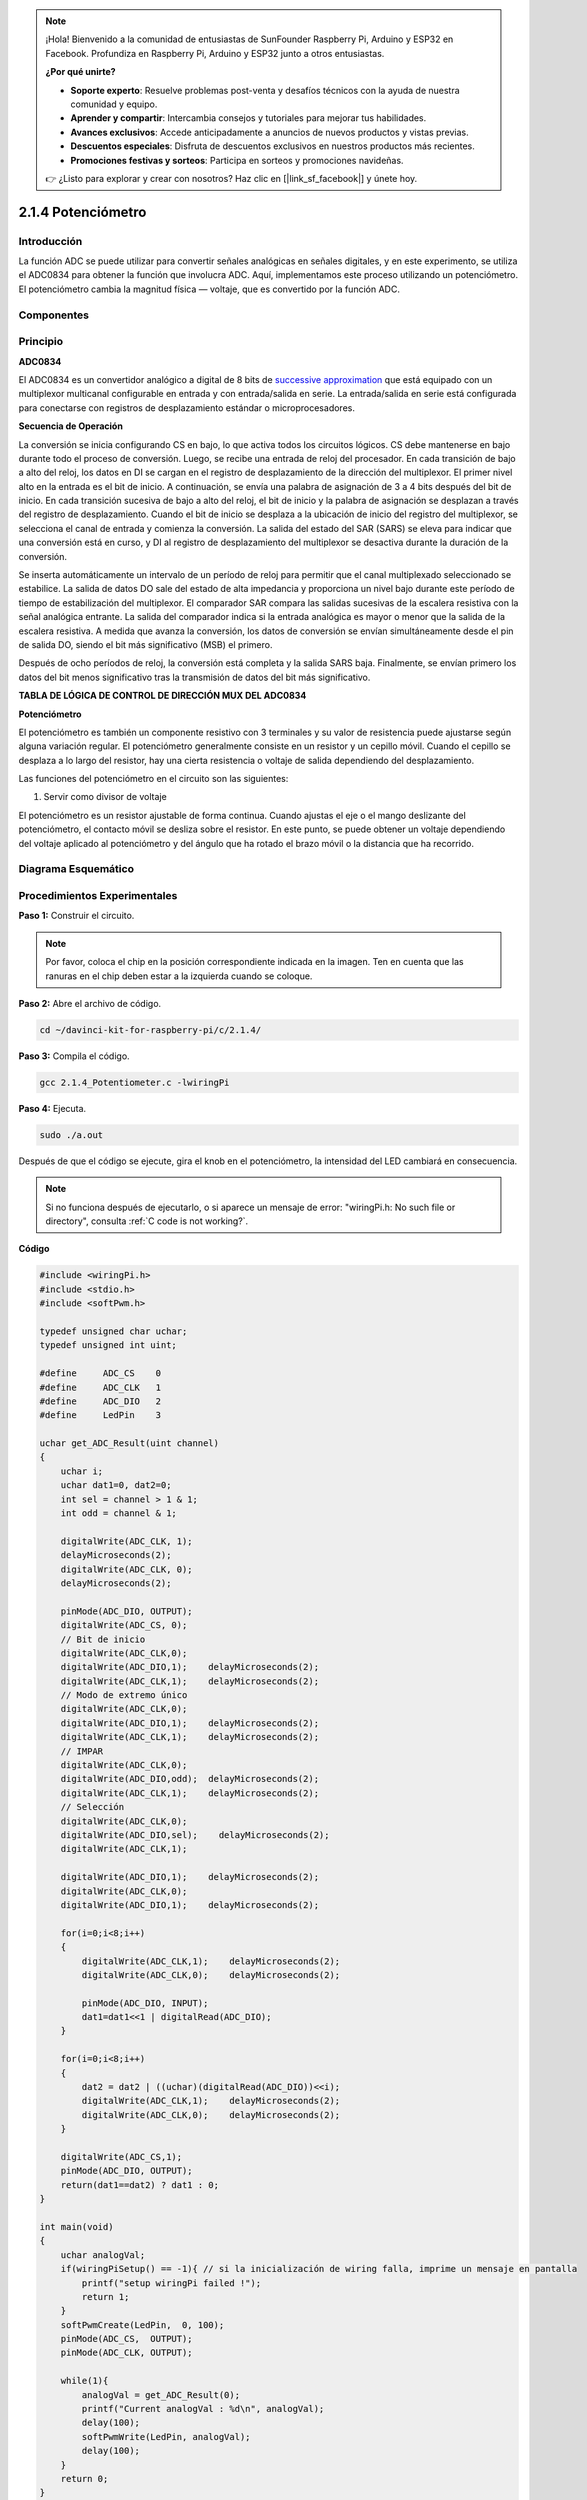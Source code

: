 .. note::

    ¡Hola! Bienvenido a la comunidad de entusiastas de SunFounder Raspberry Pi, Arduino y ESP32 en Facebook. Profundiza en Raspberry Pi, Arduino y ESP32 junto a otros entusiastas.

    **¿Por qué unirte?**

    - **Soporte experto**: Resuelve problemas post-venta y desafíos técnicos con la ayuda de nuestra comunidad y equipo.
    - **Aprender y compartir**: Intercambia consejos y tutoriales para mejorar tus habilidades.
    - **Avances exclusivos**: Accede anticipadamente a anuncios de nuevos productos y vistas previas.
    - **Descuentos especiales**: Disfruta de descuentos exclusivos en nuestros productos más recientes.
    - **Promociones festivas y sorteos**: Participa en sorteos y promociones navideñas.

    👉 ¿Listo para explorar y crear con nosotros? Haz clic en [|link_sf_facebook|] y únete hoy.

2.1.4 Potenciómetro
======================

Introducción
----------------

La función ADC se puede utilizar para convertir señales analógicas en 
señales digitales, y en este experimento, se utiliza el ADC0834 para 
obtener la función que involucra ADC. Aquí, implementamos este proceso 
utilizando un potenciómetro. El potenciómetro cambia la magnitud física 
— voltaje, que es convertido por la función ADC.

Componentes
----------------

.. image:: img/list_2.1.4_potentiometer.png


Principio
------------

**ADC0834**

El ADC0834 es un convertidor analógico a digital de 8 bits de `successive
approximation <https://cn.bing.com/dict/search?q=successive approximations&FORM=BDVSP6&mkt=zh-cn>`__ 
que está equipado con un multiplexor multicanal configurable en entrada y con entrada/salida en serie. 
La entrada/salida en serie está configurada para conectarse con registros de desplazamiento estándar o microprocesadores.

.. image:: img/image309.png


**Secuencia de Operación**

La conversión se inicia configurando CS en bajo, lo que activa todos 
los circuitos lógicos. CS debe mantenerse en bajo durante todo el proceso 
de conversión. Luego, se recibe una entrada de reloj del procesador. 
En cada transición de bajo a alto del reloj, los datos en DI se cargan 
en el registro de desplazamiento de la dirección del multiplexor. 
El primer nivel alto en la entrada es el bit de inicio. A continuación, 
se envía una palabra de asignación de 3 a 4 bits después del bit de inicio. 
En cada transición sucesiva de bajo a alto del reloj, el bit de inicio y la 
palabra de asignación se desplazan a través del registro de desplazamiento. 
Cuando el bit de inicio se desplaza a la ubicación de inicio del registro 
del multiplexor, se selecciona el canal de entrada y comienza la conversión. 
La salida del estado del SAR (SARS) se eleva para indicar que una conversión 
está en curso, y DI al registro de desplazamiento del multiplexor se desactiva 
durante la duración de la conversión.

Se inserta automáticamente un intervalo de un período de reloj para permitir 
que el canal multiplexado seleccionado se estabilice. La salida de datos DO 
sale del estado de alta impedancia y proporciona un nivel bajo durante este 
período de tiempo de estabilización del multiplexor. El comparador SAR compara 
las salidas sucesivas de la escalera resistiva con la señal analógica entrante. 
La salida del comparador indica si la entrada analógica es mayor o menor que la 
salida de la escalera resistiva. A medida que avanza la conversión, los datos de 
conversión se envían simultáneamente desde el pin de salida DO, siendo el bit más 
significativo (MSB) el primero.

Después de ocho períodos de reloj, la conversión está completa y la salida SARS 
baja. Finalmente, se envían primero los datos del bit menos significativo tras 
la transmisión de datos del bit más significativo.

.. image:: img/image175.png
    :width: 800
    :align: center


**TABLA DE LÓGICA DE CONTROL DE DIRECCIÓN MUX DEL ADC0834**

.. image:: img/image176.png
    :width: 800
    :align: center


**Potenciómetro**

El potenciómetro es también un componente resistivo con 3 terminales y su valor 
de resistencia puede ajustarse según alguna variación regular. El potenciómetro 
generalmente consiste en un resistor y un cepillo móvil. Cuando el cepillo se 
desplaza a lo largo del resistor, hay una cierta resistencia o voltaje de salida 
dependiendo del desplazamiento.

.. image:: img/image310.png
    :width: 300
    :align: center


Las funciones del potenciómetro en el circuito son las siguientes:

1. Servir como divisor de voltaje

El potenciómetro es un resistor ajustable de forma continua. Cuando ajustas 
el eje o el mango deslizante del potenciómetro, el contacto móvil se desliza 
sobre el resistor. En este punto, se puede obtener un voltaje dependiendo del 
voltaje aplicado al potenciómetro y del ángulo que ha rotado el brazo móvil o 
la distancia que ha recorrido.

Diagrama Esquemático
------------------------

.. image:: img/image311.png


.. image:: img/image312.png


Procedimientos Experimentales
------------------------------------

**Paso 1:** Construir el circuito.

.. image:: img/image180.png
    :width: 800

.. note::
    Por favor, coloca el chip en la posición correspondiente indicada en 
    la imagen. Ten en cuenta que las ranuras en el chip deben estar a la 
    izquierda cuando se coloque.

**Paso 2:** Abre el archivo de código.

.. raw:: html

   <run></run>

.. code-block::

    cd ~/davinci-kit-for-raspberry-pi/c/2.1.4/

**Paso 3:** Compila el código.

.. raw:: html

   <run></run>

.. code-block::

    gcc 2.1.4_Potentiometer.c -lwiringPi

**Paso 4:** Ejecuta.

.. raw:: html

   <run></run>

.. code-block::

    sudo ./a.out

Después de que el código se ejecute, gira el knob en el potenciómetro, la 
intensidad del LED cambiará en consecuencia.

.. note::

    Si no funciona después de ejecutarlo, o si aparece un mensaje de error: \"wiringPi.h: No such file or directory", consulta :ref:`C code is not working?`.
**Código**

.. code-block:: c

    #include <wiringPi.h>
    #include <stdio.h>
    #include <softPwm.h>

    typedef unsigned char uchar;
    typedef unsigned int uint;

    #define     ADC_CS    0
    #define     ADC_CLK   1
    #define     ADC_DIO   2
    #define     LedPin    3

    uchar get_ADC_Result(uint channel)
    {
        uchar i;
        uchar dat1=0, dat2=0;
        int sel = channel > 1 & 1;
        int odd = channel & 1;

        digitalWrite(ADC_CLK, 1);
        delayMicroseconds(2);
        digitalWrite(ADC_CLK, 0);
        delayMicroseconds(2);

        pinMode(ADC_DIO, OUTPUT);
        digitalWrite(ADC_CS, 0);
        // Bit de inicio
        digitalWrite(ADC_CLK,0);
        digitalWrite(ADC_DIO,1);    delayMicroseconds(2);
        digitalWrite(ADC_CLK,1);    delayMicroseconds(2);
        // Modo de extremo único
        digitalWrite(ADC_CLK,0);
        digitalWrite(ADC_DIO,1);    delayMicroseconds(2);
        digitalWrite(ADC_CLK,1);    delayMicroseconds(2);
        // IMPAR
        digitalWrite(ADC_CLK,0);
        digitalWrite(ADC_DIO,odd);  delayMicroseconds(2);
        digitalWrite(ADC_CLK,1);    delayMicroseconds(2);
        // Selección
        digitalWrite(ADC_CLK,0);
        digitalWrite(ADC_DIO,sel);    delayMicroseconds(2);
        digitalWrite(ADC_CLK,1);

        digitalWrite(ADC_DIO,1);    delayMicroseconds(2);
        digitalWrite(ADC_CLK,0);
        digitalWrite(ADC_DIO,1);    delayMicroseconds(2);

        for(i=0;i<8;i++)
        {
            digitalWrite(ADC_CLK,1);    delayMicroseconds(2);
            digitalWrite(ADC_CLK,0);    delayMicroseconds(2);

            pinMode(ADC_DIO, INPUT);
            dat1=dat1<<1 | digitalRead(ADC_DIO);
        }

        for(i=0;i<8;i++)
        {
            dat2 = dat2 | ((uchar)(digitalRead(ADC_DIO))<<i);
            digitalWrite(ADC_CLK,1);    delayMicroseconds(2);
            digitalWrite(ADC_CLK,0);    delayMicroseconds(2);
        }

        digitalWrite(ADC_CS,1);
        pinMode(ADC_DIO, OUTPUT);
        return(dat1==dat2) ? dat1 : 0;
    }

    int main(void)
    {
        uchar analogVal;
        if(wiringPiSetup() == -1){ // si la inicialización de wiring falla, imprime un mensaje en pantalla
            printf("setup wiringPi failed !");
            return 1;
        }
        softPwmCreate(LedPin,  0, 100);
        pinMode(ADC_CS,  OUTPUT);
        pinMode(ADC_CLK, OUTPUT);

        while(1){
            analogVal = get_ADC_Result(0);
            printf("Current analogVal : %d\n", analogVal);
            delay(100);
            softPwmWrite(LedPin, analogVal);
            delay(100);
        }
        return 0;
    }

**Explicación del código**

.. code-block:: c

    #define     ADC_CS    0
    #define     ADC_CLK   1
    #define     ADC_DIO   2
    #define     LedPin    3

Define CS, CLK y DIO del ADC0834, y conéctalos a GPIO0, GPIO1 y GPIO2 
respectivamente. Luego conecta el LED a GPIO3.

.. code-block:: c

    uchar get_ADC_Result(uint channel)
    {
        uchar i;
        uchar dat1=0, dat2=0;
        int sel = channel > 1 & 1;
        int odd = channel & 1;

        digitalWrite(ADC_CLK, 1);
        delayMicroseconds(2);
        digitalWrite(ADC_CLK, 0);
        delayMicroseconds(2);

        pinMode(ADC_DIO, OUTPUT);
        digitalWrite(ADC_CS, 0);
        // Bit de inicio
        digitalWrite(ADC_CLK,0);
        digitalWrite(ADC_DIO,1);    delayMicroseconds(2);
        digitalWrite(ADC_CLK,1);    delayMicroseconds(2);
        // Modo de extremo único
        digitalWrite(ADC_CLK,0);
        digitalWrite(ADC_DIO,1);    delayMicroseconds(2);
        digitalWrite(ADC_CLK,1);    delayMicroseconds(2);
        // IMPAR
        digitalWrite(ADC_CLK,0);
        digitalWrite(ADC_DIO,odd);  delayMicroseconds(2);
        digitalWrite(ADC_CLK,1);    delayMicroseconds(2);
        // Selección
        digitalWrite(ADC_CLK,0);
        digitalWrite(ADC_DIO,sel);    delayMicroseconds(2);
        digitalWrite(ADC_CLK,1);

        digitalWrite(ADC_DIO,1);    delayMicroseconds(2);
        digitalWrite(ADC_CLK,0);
        digitalWrite(ADC_DIO,1);    delayMicroseconds(2);
        for(i=0;i<8;i++)
        {
            digitalWrite(ADC_CLK,1);    delayMicroseconds(2);
            digitalWrite(ADC_CLK,0);    delayMicroseconds(2);

            pinMode(ADC_DIO, INPUT);
            dat1=dat1<<1 | digitalRead(ADC_DIO);
        }

        for(i=0;i<8;i++)
        {
            dat2 = dat2 | ((uchar)(digitalRead(ADC_DIO))<<i);
            digitalWrite(ADC_CLK,1);    delayMicroseconds(2);
            digitalWrite(ADC_CLK,0);    delayMicroseconds(2);
        }

        digitalWrite(ADC_CS,1);
        pinMode(ADC_DIO, OUTPUT);
        return(dat1==dat2) ? dat1 : 0;
    }

Hay una función de ADC0834 para realizar la conversión de analógico a digital. 
El flujo de trabajo específico es el siguiente:

.. code-block:: c

    digitalWrite(ADC_CS, 0);

Establece CS en nivel bajo y comienza a habilitar la conversión AD.

.. code-block:: c

    // Bit de inicio
    digitalWrite(ADC_CLK,0);
    digitalWrite(ADC_DIO,1);    delayMicroseconds(2);
    digitalWrite(ADC_CLK,1);    delayMicroseconds(2);
Cuando ocurre la transición de bajo a alto del reloj por primera vez, se 
establece DIO en 1 como bit de inicio. En los siguientes tres pasos, hay 
3 palabras de asignación.

.. code-block:: c

    // Modo de extremo único
    digitalWrite(ADC_CLK,0);
    digitalWrite(ADC_DIO,1);    delayMicroseconds(2);
    digitalWrite(ADC_CLK,1);    delayMicroseconds(2);

Tan pronto como la transición de bajo a alto del reloj ocurre por segunda vez, 
se establece DIO en 1 y se elige el modo SGL.

.. code-block:: c

    // IMPAR
    digitalWrite(ADC_CLK,0);
    digitalWrite(ADC_DIO,odd);  delayMicroseconds(2);
    digitalWrite(ADC_CLK,1);    delayMicroseconds(2);

Cuando ocurre por tercera vez, el valor de DIO es controlado por la variable **odd**.

.. code-block:: c

    // Selección
    digitalWrite(ADC_CLK,0);
    digitalWrite(ADC_DIO,sel);    delayMicroseconds(2);
    digitalWrite(ADC_CLK,1);

La pulso de CLK convertida de bajo a alto por cuarta vez, el valor de DIO 
es controlado por la variable **sel**.

Bajo la condición de que channel=0, sel=0, odd=0, las fórmulas operativas 
relativas a **sel** y **odd** son las siguientes:

.. code-block:: c

    int sel = channel > 1 & 1;
    int odd = channel & 1;

Cuando se cumple la condición de que channel=1, sel=0, odd=1, consulta la 
siguiente tabla de lógica de control de dirección. Aquí se elige CH1, y el 
bit de inicio se desplaza a la ubicación de inicio del registro del multiplexor 
y comienza la conversión.

.. image:: img/image313.png


.. code-block:: c

    digitalWrite(ADC_DIO,1);    delayMicroseconds(2);
    digitalWrite(ADC_CLK,0);
    digitalWrite(ADC_DIO,1);    delayMicroseconds(2);

Aquí, se establece DIO en 1 dos veces, por favor ignóralo.

.. code-block:: c

    for(i=0;i<8;i++)
        {
            digitalWrite(ADC_CLK,1);    delayMicroseconds(2);
            digitalWrite(ADC_CLK,0);    delayMicroseconds(2);

            pinMode(ADC_DIO, INPUT);
            dat1=dat1<<1 | digitalRead(ADC_DIO);
        }

En la primera declaración for(), tan pronto como el quinto pulso de CLK 
se convierte de alto a bajo, se establece DIO en modo de entrada. Luego, 
comienza la conversión y el valor convertido se almacena en la variable dat1. 
Después de ocho períodos de reloj, la conversión está completa.

.. code-block:: c

    for(i=0;i<8;i++)
        {
            dat2 = dat2 | ((uchar)(digitalRead(ADC_DIO))<<i);
            digitalWrite(ADC_CLK,1);    delayMicroseconds(2);
            digitalWrite(ADC_CLK,0);    delayMicroseconds(2);
        }

En la segunda declaración for(), se envían los valores convertidos a través 
de DO después de otros ocho períodos de reloj y se almacenan en la variable dat2.

.. code-block:: c

    digitalWrite(ADC_CS,1);
    pinMode(ADC_DIO, OUTPUT);
    return(dat1==dat2) ? dat1 : 0;

return(dat1==dat2) ? dat1 : 0 se utiliza para comparar el valor obtenido 
durante la conversión y el valor de salida. Si son iguales, se devuelve el 
valor convertido dat1; de lo contrario, se devuelve 0. Aquí, el flujo de 
trabajo del ADC0834 se completa.

.. code-block:: c

    softPwmCreate(LedPin,  0, 100);

La función es utilizar software para crear un pin PWM, LedPin, luego se 
establece el ancho de pulso inicial en 0 y el período de PWM en 100 x 100us.

.. code-block:: c

    while(1){
            analogVal = get_ADC_Result(0);
            printf("Current analogVal : %d\n", analogVal);
            softPwmWrite(LedPin, analogVal);
            delay(100);
        }

En el programa principal, se lee el valor del canal 0 que ha sido conectado 
a un potenciómetro. Y se almacena el valor en la variable analogVal y luego 
se escribe en LedPin. Ahora puedes ver cómo cambia el brillo del LED con el 
valor del potenciómetro.
